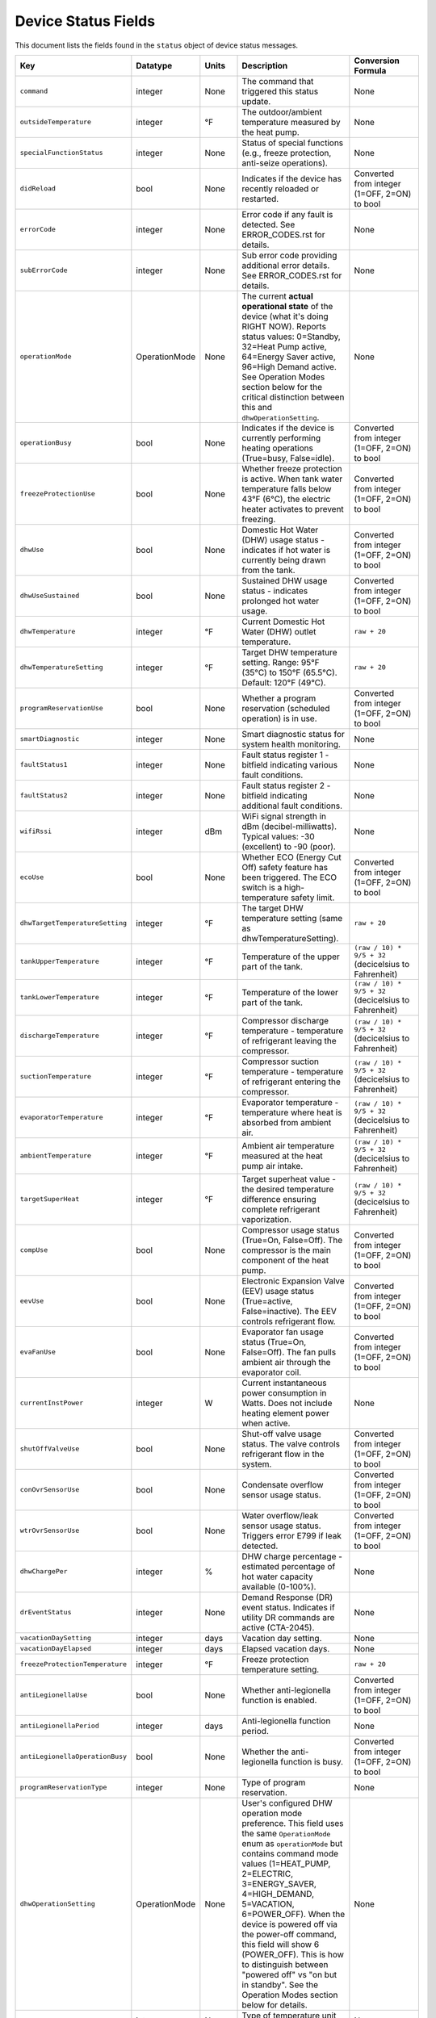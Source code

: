 
Device Status Fields
====================

This document lists the fields found in the ``status`` object of device status messages.

.. list-table::
   :header-rows: 1
   :widths: 10 10 10 36 35

   * - Key
     - Datatype
     - Units
     - Description
     - Conversion Formula
   * - ``command``
     - integer
     - None
     - The command that triggered this status update.
     - None
   * - ``outsideTemperature``
     - integer
     - °F
     - The outdoor/ambient temperature measured by the heat pump.
     - None
   * - ``specialFunctionStatus``
     - integer
     - None
     - Status of special functions (e.g., freeze protection, anti-seize operations).
     - None
   * - ``didReload``
     - bool
     - None
     - Indicates if the device has recently reloaded or restarted.
     - Converted from integer (1=OFF, 2=ON) to bool
   * - ``errorCode``
     - integer
     - None
     - Error code if any fault is detected. See ERROR_CODES.rst for details.
     - None
   * - ``subErrorCode``
     - integer
     - None
     - Sub error code providing additional error details. See ERROR_CODES.rst for details.
     - None
   * - ``operationMode``
     - OperationMode
     - None
     - The current **actual operational state** of the device (what it's doing RIGHT NOW). Reports status values: 0=Standby, 32=Heat Pump active, 64=Energy Saver active, 96=High Demand active. See Operation Modes section below for the critical distinction between this and ``dhwOperationSetting``.
     - None
   * - ``operationBusy``
     - bool
     - None
     - Indicates if the device is currently performing heating operations (True=busy, False=idle).
     - Converted from integer (1=OFF, 2=ON) to bool
   * - ``freezeProtectionUse``
     - bool
     - None
     - Whether freeze protection is active. When tank water temperature falls below 43°F (6°C), the electric heater activates to prevent freezing.
     - Converted from integer (1=OFF, 2=ON) to bool
   * - ``dhwUse``
     - bool
     - None
     - Domestic Hot Water (DHW) usage status - indicates if hot water is currently being drawn from the tank.
     - Converted from integer (1=OFF, 2=ON) to bool
   * - ``dhwUseSustained``
     - bool
     - None
     - Sustained DHW usage status - indicates prolonged hot water usage.
     - Converted from integer (1=OFF, 2=ON) to bool
   * - ``dhwTemperature``
     - integer
     - °F
     - Current Domestic Hot Water (DHW) outlet temperature.
     - ``raw + 20``
   * - ``dhwTemperatureSetting``
     - integer
     - °F
     - Target DHW temperature setting. Range: 95°F (35°C) to 150°F (65.5°C). Default: 120°F (49°C).
     - ``raw + 20``
   * - ``programReservationUse``
     - bool
     - None
     - Whether a program reservation (scheduled operation) is in use.
     - Converted from integer (1=OFF, 2=ON) to bool
   * - ``smartDiagnostic``
     - integer
     - None
     - Smart diagnostic status for system health monitoring.
     - None
   * - ``faultStatus1``
     - integer
     - None
     - Fault status register 1 - bitfield indicating various fault conditions.
     - None
   * - ``faultStatus2``
     - integer
     - None
     - Fault status register 2 - bitfield indicating additional fault conditions.
     - None
   * - ``wifiRssi``
     - integer
     - dBm
     - WiFi signal strength in dBm (decibel-milliwatts). Typical values: -30 (excellent) to -90 (poor).
     - None
   * - ``ecoUse``
     - bool
     - None
     - Whether ECO (Energy Cut Off) safety feature has been triggered. The ECO switch is a high-temperature safety limit.
     - Converted from integer (1=OFF, 2=ON) to bool
   * - ``dhwTargetTemperatureSetting``
     - integer
     - °F
     - The target DHW temperature setting (same as dhwTemperatureSetting).
     - ``raw + 20``
   * - ``tankUpperTemperature``
     - integer
     - °F
     - Temperature of the upper part of the tank.
     - ``(raw / 10) * 9/5 + 32`` (decicelsius to Fahrenheit)
   * - ``tankLowerTemperature``
     - integer
     - °F
     - Temperature of the lower part of the tank.
     - ``(raw / 10) * 9/5 + 32`` (decicelsius to Fahrenheit)
   * - ``dischargeTemperature``
     - integer
     - °F
     - Compressor discharge temperature - temperature of refrigerant leaving the compressor.
     - ``(raw / 10) * 9/5 + 32`` (decicelsius to Fahrenheit)
   * - ``suctionTemperature``
     - integer
     - °F
     - Compressor suction temperature - temperature of refrigerant entering the compressor.
     - ``(raw / 10) * 9/5 + 32`` (decicelsius to Fahrenheit)
   * - ``evaporatorTemperature``
     - integer
     - °F
     - Evaporator temperature - temperature where heat is absorbed from ambient air.
     - ``(raw / 10) * 9/5 + 32`` (decicelsius to Fahrenheit)
   * - ``ambientTemperature``
     - integer
     - °F
     - Ambient air temperature measured at the heat pump air intake.
     - ``(raw / 10) * 9/5 + 32`` (decicelsius to Fahrenheit)
   * - ``targetSuperHeat``
     - integer
     - °F
     - Target superheat value - the desired temperature difference ensuring complete refrigerant vaporization.
     - ``(raw / 10) * 9/5 + 32`` (decicelsius to Fahrenheit)
   * - ``compUse``
     - bool
     - None
     - Compressor usage status (True=On, False=Off). The compressor is the main component of the heat pump.
     - Converted from integer (1=OFF, 2=ON) to bool
   * - ``eevUse``
     - bool
     - None
     - Electronic Expansion Valve (EEV) usage status (True=active, False=inactive). The EEV controls refrigerant flow.
     - Converted from integer (1=OFF, 2=ON) to bool
   * - ``evaFanUse``
     - bool
     - None
     - Evaporator fan usage status (True=On, False=Off). The fan pulls ambient air through the evaporator coil.
     - Converted from integer (1=OFF, 2=ON) to bool
   * - ``currentInstPower``
     - integer
     - W
     - Current instantaneous power consumption in Watts. Does not include heating element power when active.
     - None
   * - ``shutOffValveUse``
     - bool
     - None
     - Shut-off valve usage status. The valve controls refrigerant flow in the system.
     - Converted from integer (1=OFF, 2=ON) to bool
   * - ``conOvrSensorUse``
     - bool
     - None
     - Condensate overflow sensor usage status.
     - Converted from integer (1=OFF, 2=ON) to bool
   * - ``wtrOvrSensorUse``
     - bool
     - None
     - Water overflow/leak sensor usage status. Triggers error E799 if leak detected.
     - Converted from integer (1=OFF, 2=ON) to bool
   * - ``dhwChargePer``
     - integer
     - %
     - DHW charge percentage - estimated percentage of hot water capacity available (0-100%).
     - None
   * - ``drEventStatus``
     - integer
     - None
     - Demand Response (DR) event status. Indicates if utility DR commands are active (CTA-2045).
     - None
   * - ``vacationDaySetting``
     - integer
     - days
     - Vacation day setting.
     - None
   * - ``vacationDayElapsed``
     - integer
     - days
     - Elapsed vacation days.
     - None
   * - ``freezeProtectionTemperature``
     - integer
     - °F
     - Freeze protection temperature setting.
     - ``raw + 20``
   * - ``antiLegionellaUse``
     - bool
     - None
     - Whether anti-legionella function is enabled.
     - Converted from integer (1=OFF, 2=ON) to bool
   * - ``antiLegionellaPeriod``
     - integer
     - days
     - Anti-legionella function period.
     - None
   * - ``antiLegionellaOperationBusy``
     - bool
     - None
     - Whether the anti-legionella function is busy.
     - Converted from integer (1=OFF, 2=ON) to bool
   * - ``programReservationType``
     - integer
     - None
     - Type of program reservation.
     - None
   * - ``dhwOperationSetting``
     - OperationMode
     - None
     - User's configured DHW operation mode preference. This field uses the same ``OperationMode`` enum as ``operationMode`` but contains command mode values (1=HEAT_PUMP, 2=ELECTRIC, 3=ENERGY_SAVER, 4=HIGH_DEMAND, 5=VACATION, 6=POWER_OFF). When the device is powered off via the power-off command, this field will show 6 (POWER_OFF). This is how to distinguish between "powered off" vs "on but in standby". See the Operation Modes section below for details.
     - None
   * - ``temperatureType``
     - integer
     - None
     - Type of temperature unit (2: Fahrenheit, 1: Celsius).
     - None
   * - ``tempFormulaType``
     - integer
     - None
     - Temperature formula type.
     - None
   * - ``errorBuzzerUse``
     - bool
     - None
     - Whether the error buzzer is enabled.
     - Converted from integer (1=OFF, 2=ON) to bool
   * - ``currentHeatUse``
     - bool
     - None
     - Current heat usage.
     - Converted from integer (1=OFF, 2=ON) to bool
   * - ``currentInletTemperature``
     - float
     - °F
     - Current inlet temperature.
     - ``raw / 10.0``
   * - ``currentStatenum``
     - integer
     - None
     - Current state number.
     - None
   * - ``targetFanRpm``
     - integer
     - RPM
     - Target fan RPM.
     - None
   * - ``currentFanRpm``
     - integer
     - RPM
     - Current fan RPM.
     - None
   * - ``fanPwm``
     - integer
     - None
     - Fan PWM value.
     - None
   * - ``dhwTemperature2``
     - integer
     - °F
     - Second DHW temperature reading.
     - ``raw + 20``
   * - ``currentDhwFlowRate``
     - float
     - GPM
     - Current DHW flow rate in Gallons Per Minute.
     - ``raw / 10.0``
   * - ``mixingRate``
     - integer
     - %
     - Mixing valve rate percentage (0-100%). Controls mixing of hot tank water with cold inlet water.
     - None
   * - ``eevStep``
     - integer
     - steps
     - Electronic Expansion Valve (EEV) step position. Valve opening rate expressed as step count.
     - None
   * - ``currentSuperHeat``
     - integer
     - °F
     - Current superheat value - actual temperature difference between suction and evaporator temperatures.
     - ``(raw / 10) * 9/5 + 32`` (decicelsius to Fahrenheit)
   * - ``heatUpperUse``
     - bool
     - None
     - Upper electric heating element usage status (True=On, False=Off). Power: 3,755W @ 208V or 5,000W @ 240V.
     - Converted from integer (1=OFF, 2=ON) to bool
   * - ``heatLowerUse``
     - bool
     - None
     - Lower electric heating element usage status (True=On, False=Off). Power: 3,755W @ 208V or 5,000W @ 240V.
     - Converted from integer (1=OFF, 2=ON) to bool
   * - ``scaldUse``
     - bool
     - None
     - Scald protection active status. Displays warning when water temperature reaches levels that could cause scalding.
     - Converted from integer (1=OFF, 2=ON) to bool
   * - ``airFilterAlarmUse``
     - bool
     - None
     - Air filter alarm usage - indicates if air filter maintenance reminder is enabled.
     - Converted from integer (1=OFF, 2=ON) to bool
   * - ``airFilterAlarmPeriod``
     - integer
     - hours
     - Air filter alarm period setting. Default: 1,000 hours of operation.
     - None
   * - ``airFilterAlarmElapsed``
     - integer
     - hours
     - Elapsed operation time since last air filter maintenance reset.
     - None
   * - ``cumulatedOpTimeEvaFan``
     - integer
     - hours
     - Cumulative operation time of the evaporator fan since installation.
     - None
   * - ``cumulatedDhwFlowRate``
     - integer
     - gallons
     - Cumulative DHW flow - total gallons of hot water delivered since installation.
     - None
   * - ``touStatus``
     - integer
     - None
     - Time of Use (TOU) status - indicates if TOU scheduled operation is active.
     - None
   * - ``hpUpperOnTempSetting``
     - integer
     - °F
     - Heat pump upper on temperature setting.
     - ``raw + 20``
   * - ``hpUpperOffTempSetting``
     - integer
     - °F
     - Heat pump upper off temperature setting.
     - ``raw + 20``
   * - ``hpLowerOnTempSetting``
     - integer
     - °F
     - Heat pump lower on temperature setting.
     - ``raw + 20``
   * - ``hpLowerOffTempSetting``
     - integer
     - °F
     - Heat pump lower off temperature setting.
     - ``raw + 20``
   * - ``heUpperOnTempSetting``
     - integer
     - °F
     - Heater element upper on temperature setting.
     - ``raw + 20``
   * - ``heUpperOffTempSetting``
     - integer
     - °F
     - Heater element upper off temperature setting.
     - ``raw + 20``
   * - ``heLowerOnTempSetting``
     - integer
     - °F
     - Heater element lower on temperature setting.
     - ``raw + 20``
   * - ``heLowerOffTempSetting``
     - integer
     - °F
     - Heater element lower off temperature setting.
     - ``raw + 20``
   * - ``hpUpperOnDiffTempSetting``
     - float
     - °F
     - Heat pump upper on differential temperature setting.
     - ``raw / 10.0``
   * - ``hpUpperOffDiffTempSetting``
     - float
     - °F
     - Heat pump upper off differential temperature setting.
     - ``raw / 10.0``
   * - ``hpLowerOnDiffTempSetting``
     - float
     - °F
     - Heat pump lower on differential temperature setting.
     - ``raw / 10.0``
   * - ``hpLowerOffDiffTempSetting``
     - float
     - °F
     - Heat pump lower off differential temperature setting.
     - ``raw / 10.0``
   * - ``heUpperOnDiffTempSetting``
     - float
     - °F
     - Heater element upper on differential temperature setting.
     - ``raw / 10.0``
   * - ``heUpperOffDiffTempSetting``
     - float
     - °F
     - Heater element upper off differential temperature setting.
     - ``raw / 10.0``
   * - ``heLowerOnTDiffempSetting``
     - float
     - °F
     - Heater element lower on differential temperature setting.
     - ``raw / 10.0``
   * - ``heLowerOffDiffTempSetting``
     - float
     - °F
     - Heater element lower off differential temperature setting.
     - ``raw / 10.0``
   * - ``drOverrideStatus``
     - integer
     - None
     - Demand Response override status. User can override DR commands for up to 72 hours.
     - None
   * - ``touOverrideStatus``
     - integer
     - None
     - Time of Use override status. User can temporarily override TOU schedule.
     - None
   * - ``totalEnergyCapacity``
     - integer
     - Wh
     - Total energy capacity of the tank in Watt-hours.
     - None
   * - ``availableEnergyCapacity``
     - integer
     - Wh
     - Available energy capacity - remaining hot water energy available in Watt-hours.
     - None

DHW Operation Setting Modes
----------------------------

The ``dhwOperationSetting`` field is an integer that maps to the following modes. These modes balance energy efficiency and recovery time based on user needs.

.. list-table::
   :header-rows: 1
   :widths: 10 20 15 15 40

   * - Value
     - Mode
     - Recovery Time
     - Energy Efficiency
     - Description
   * - 1
     - HEAT_PUMP
     - Very Slow
     - High
     - Most energy-efficient mode, using only the heat pump. Recovery time varies with ambient temperature and humidity. Higher ambient temperature and humidity improve efficiency and reduce recovery time.
   * - 2
     - ELECTRIC
     - Fast
     - Very Low
     - Uses only upper and lower electric heaters (not simultaneously). Least energy-efficient with shortest recovery time. Can operate continuously for up to 72 hours before automatically reverting to previous mode.
   * - 3
     - ENERGY_SAVER
     - Fast
     - Very High
     - Default mode. Combines the heat pump and electric heater for balanced efficiency and recovery time. Heat pump is primarily used with electric heater for backup. Applied during initial shipment and factory reset.
   * - 4
     - HIGH_DEMAND
     - Very Fast
     - Low
     - Combines heat pump and electric heater with more frequent use of electric heater for faster recovery. Suitable when higher hot water supply is needed.
   * - 5
     - VACATION
     - None
     - Very High
     - Suspends heating to save energy during absences (0-99 days). Only minimal operations like freeze protection and anti-seize are performed. Heating resumes 9 hours before the vacation period ends.
   * - 6
     - POWER_OFF
     - None
     - None
     - Device is powered off. This value appears in ``dhwOperationSetting`` when the device has been powered off via the power-off command.


Operation Mode Status Values
-----------------------------

The following ``operationMode`` values appear in status messages from the device. These values reflect the device's actual operational state (what it's doing right now):

.. list-table::
   :header-rows: 1
   :widths: 10 30 60

   * - Value
     - Mode
     - Notes
   * - 0
     - STANDBY
     - Device is idle, not actively heating. Can occur when device is powered off OR when it's on but not heating. Check ``dhwOperationSetting`` for value 6 (``POWER_OFF``) to distinguish between these states.
   * - 32
     - HEAT_PUMP_MODE
     - Heat pump is actively running to heat water.
   * - 64
     - HYBRID_EFFICIENCY_MODE
     - Device is actively heating in Energy Saver mode (hybrid efficiency).
   * - 96
     - HYBRID_BOOST_MODE
     - Device is actively heating in High Demand mode (hybrid boost).

Understanding operationMode vs dhwOperationSetting
---------------------------------------------------

These two fields serve different purposes and it's critical to understand their relationship:

Field Definitions
^^^^^^^^^^^^^^^^^

**dhwOperationSetting** (OperationMode enum with command values 1-5)
  The user's **configured mode preference** - what heating mode the device should use when it needs to heat water. This is set via the ``dhw-mode`` command and persists until changed by the user or device.
  
  * Type: ``OperationMode`` enum
  * Values: 
    
    * 1 = ``HEAT_PUMP`` (Heat Pump Only)
    * 2 = ``ELECTRIC`` (Electric Only)
    * 3 = ``ENERGY_SAVER`` (Hybrid: Efficiency)
    * 4 = ``HIGH_DEMAND`` (Hybrid: Boost)
    * 5 = ``VACATION`` (Vacation mode)
    * 6 = ``POWER_OFF`` (Device is powered off)
  
  * Set by: User via app, CLI, or MQTT command
  * Changes: Only when user explicitly changes the mode or powers device off/on
  * Meaning: "When heating is needed, use this mode" OR "I'm powered off" (if value is 6)
  * Value 6 (``POWER_OFF``) indicates the device was powered off via the power-off command. This is how to distinguish between "powered off" and "on but idle".

**operationMode** (OperationMode enum with status values 0, 32, 64, 96)
  The device's **current actual operational state** - what the device is doing RIGHT NOW. This reflects real-time operation and changes automatically based on whether the device is idle or actively heating.
  
  * Type: ``OperationMode`` enum
  * Values:
    
    * 0 = ``STANDBY`` (Idle, not heating)
    * 32 = ``HEAT_PUMP_MODE`` (Heat Pump actively running)
    * 64 = ``HYBRID_EFFICIENCY_MODE`` (Energy Saver actively heating)
    * 96 = ``HYBRID_BOOST_MODE`` (High Demand actively heating)
  
  * Set by: Device automatically based on heating demand
  * Changes: Dynamically as device starts/stops heating
  * Meaning: "This is what I'm doing right now"
  * **Note**: This field shows ``STANDBY`` (0) both when device is powered off AND when it's on but not heating. Check ``dhwOperationSetting`` to determine if device is actually powered off (value 6).

Key Relationship
^^^^^^^^^^^^^^^^

The relationship between these fields can be summarized as:

* ``dhwOperationSetting`` = "What mode to use when heating"
* ``operationMode`` = "Am I heating right now, and if so, how?"

A device can be **idle** (``operationMode = STANDBY``) while still being **configured** for a specific heating mode (``dhwOperationSetting = ENERGY_SAVER``). When the tank temperature drops and heating begins, ``operationMode`` will change to reflect active heating (e.g., ``HYBRID_EFFICIENCY_MODE``), but ``dhwOperationSetting`` remains unchanged.

Real-World Examples
^^^^^^^^^^^^^^^^^^^

**Example 1: Energy Saver Mode, Tank is Hot**
  ::

    dhwOperationSetting = 3 (ENERGY_SAVER)    # Configured mode
    operationMode = 0 (STANDBY)                # Currently idle
    dhwChargePer = 100                         # Tank is fully charged
    
  *Interpretation:* Device is configured for Energy Saver mode, but water is already at temperature so no heating is occurring.

**Example 2: Energy Saver Mode, Actively Heating**
  ::

    dhwOperationSetting = 3 (ENERGY_SAVER)           # Configured mode
    operationMode = 64 (HYBRID_EFFICIENCY_MODE)      # Actively heating
    operationBusy = true                             # Heating in progress
    dhwChargePer = 75                                # Tank at 75%
    
  *Interpretation:* Device is using Energy Saver mode to heat the tank, currently at 75% charge.

**Example 3: High Demand Mode, Heat Pump Running**
  ::

    dhwOperationSetting = 4 (HIGH_DEMAND)      # Configured mode
    operationMode = 32 (HEAT_PUMP_MODE)        # Heat pump active
    compUse = true                             # Compressor running
    
  *Interpretation:* Device is configured for High Demand but is currently running just the heat pump component (hybrid heating will engage electric elements as needed).

**Example 4: Device Powered Off**
  ::

    dhwOperationSetting = 6 (POWER_OFF)        # Device powered off
    operationMode = 0 (STANDBY)                # Currently idle
    operationBusy = false                      # No heating
    
  *Interpretation:* Device was powered off using the power-off command. Although ``operationMode`` shows ``STANDBY`` (same as an idle device), the ``dhwOperationSetting`` value of 6 indicates it's actually powered off, not just idle.

Displaying Status in a User Interface
^^^^^^^^^^^^^^^^^^^^^^^^^^^^^^^^^^^^^^

For user-facing applications, follow these guidelines:

**Primary Mode Display**
  Use ``dhwOperationSetting`` to show the user's configured mode preference. This is what users expect to see as "the current mode" because it represents their selection.
  
  **Important**: Check for value 6 (``POWER_OFF``) first to show "Off" or "Powered Off" status.

  Example display::

    Mode: Energy Saver      [when dhwOperationSetting = 1-5]
    Mode: Off               [when dhwOperationSetting = 6]

**Status Indicator**
  Use ``operationMode`` to show real-time operational status:

  * ``STANDBY`` (0): Show "Idle" or "Standby" indicator (but check ``dhwOperationSetting`` for power-off state)
  * ``HEAT_PUMP_MODE`` (32): Show "Heating (Heat Pump)" or heating indicator
  * ``HYBRID_EFFICIENCY_MODE`` (64): Show "Heating (Energy Saver)" or heating indicator
  * ``HYBRID_BOOST_MODE`` (96): Show "Heating (High Demand)" or heating indicator

**Combined Display Examples**
  ::

    # Device on and idle
    Mode: Energy Saver
    Status: Idle ○
    Tank: 100%
    
    # Device on and heating
    Mode: Energy Saver
    Status: Heating ●
    Tank: 75%
    
    # Device powered off
    Mode: Off
    Status: Powered Off
    Tank: 100%

**Code Example**
  .. code-block:: python

    def format_mode_display(status: DeviceStatus) -> dict:
        """Format mode and status for UI display."""
        
        # Check if device is powered off first
        if status.dhwOperationSetting == OperationMode.POWER_OFF:
            return {
                'configured_mode': 'Off',
                'operational_state': 'Powered Off',
                'is_heating': False,
                'is_powered_on': False,
                'tank_charge': status.dhwChargePer,
            }
        
        # User's configured mode (what they selected)
        configured_mode = status.dhwOperationSetting.name.replace('_', ' ').title()
        
        # Current operational state
        if status.operationMode == OperationMode.STANDBY:
            operational_state = "Idle"
            is_heating = False
        elif status.operationMode == OperationMode.HEAT_PUMP_MODE:
            operational_state = "Heating (Heat Pump)"
            is_heating = True
        elif status.operationMode == OperationMode.HYBRID_EFFICIENCY_MODE:
            operational_state = "Heating (Energy Saver)"
            is_heating = True
        elif status.operationMode == OperationMode.HYBRID_BOOST_MODE:
            operational_state = "Heating (High Demand)"
            is_heating = True
        else:
            operational_state = "Unknown"
            is_heating = False
        
        return {
            'configured_mode': configured_mode,       # "Energy Saver"
            'operational_state': operational_state,   # "Idle" or "Heating..."
            'is_heating': is_heating,                 # True/False
            'is_powered_on': True,                    # Device is on
            'tank_charge': status.dhwChargePer,       # 0-100
        }

**Display Notes**

1. **Never display operationMode as "the mode"** - users don't care that the device is in "HYBRID_EFFICIENCY_MODE", they want to know it's set to "Energy Saver"

2. **Do use operationMode for heating indicators** - it tells you whether the device is actively heating right now

3. **Mode changes affect dhwOperationSetting** - when a user changes the mode, you're setting ``dhwOperationSetting``

4. **operationMode changes automatically** - you cannot directly set this; it changes based on device operation

5. **Both fields use OperationMode enum** - but different value ranges (1-6 for dhwOperationSetting, 0/32/64/96 for operationMode)

6. **Power off detection** - Check if ``dhwOperationSetting == 6`` (``POWER_OFF``) to determine if device is powered off vs just idle

Technical Notes
---------------

**Temperature Sensors:**

* Tank temperature sensors operate within -4°F to 149°F (-20°C to 65°C)
* Outside normal range, system may operate with reduced capacity using opposite heating element
* All tank temperature readings use conversion formula: ``display_temp = raw + 20``

**Heating Elements:**

* Upper and lower heating elements: 3,755W @ 208V or 5,000W @ 240V
* Elements do not operate simultaneously in Electric mode
* Heating elements activate for freeze protection when tank < 43°F (6°C)

**Heat Pump Specifications:**

* Refrigerant: R-134a (28.2 oz / 800 g)
* Compressor: 208V (25.9A MCA) / 240V (28.8A MCA)
* Evaporator fan: 0.22A
* Discharge pressure: 2.654 MPa / 385 PSIG
* Suction pressure: 1.724 MPa / 250 PSIG

**Safety Features:**

* Freeze Protection: Activates at 43°F (6°C), default setting
* ECO (Energy Cut Off): High-temperature safety limit switch
* Condensate Level Sensor: Detects overflow, triggers E990
* Water Leak Detection: Triggers E799 if leak detected
* T&P Relief Valve: Temperature & Pressure safety valve

**Communication:**

* WiFi RSSI typical range: -30 dBm (excellent) to -90 dBm (poor)
* CTA-2045 Demand Response support
* Maximum 30A circuit breaker rating

See Also
--------

* :doc:`ERROR_CODES` - Complete error code reference with diagnostics
* :doc:`ENERGY_MONITORING` - Energy consumption tracking
* :doc:`MQTT_MESSAGES` - Status message format details
